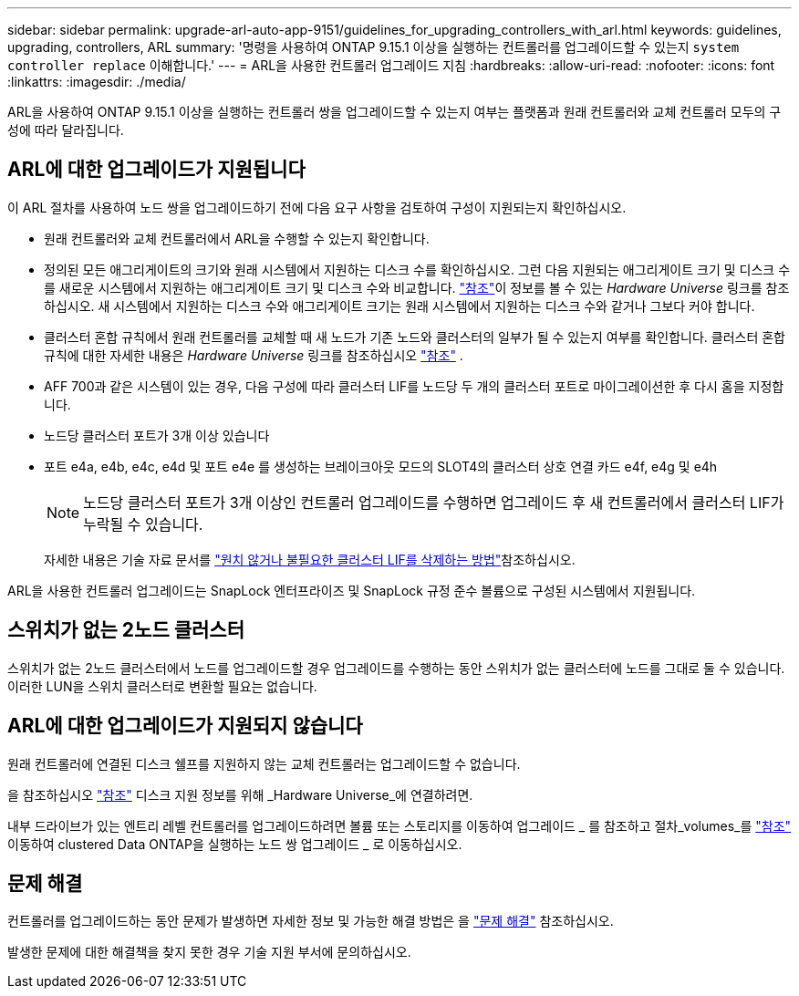 ---
sidebar: sidebar 
permalink: upgrade-arl-auto-app-9151/guidelines_for_upgrading_controllers_with_arl.html 
keywords: guidelines, upgrading, controllers, ARL 
summary: '명령을 사용하여 ONTAP 9.15.1 이상을 실행하는 컨트롤러를 업그레이드할 수 있는지 `system controller replace` 이해합니다.' 
---
= ARL을 사용한 컨트롤러 업그레이드 지침
:hardbreaks:
:allow-uri-read: 
:nofooter: 
:icons: font
:linkattrs: 
:imagesdir: ./media/


[role="lead"]
ARL을 사용하여 ONTAP 9.15.1 이상을 실행하는 컨트롤러 쌍을 업그레이드할 수 있는지 여부는 플랫폼과 원래 컨트롤러와 교체 컨트롤러 모두의 구성에 따라 달라집니다.



== ARL에 대한 업그레이드가 지원됩니다

이 ARL 절차를 사용하여 노드 쌍을 업그레이드하기 전에 다음 요구 사항을 검토하여 구성이 지원되는지 확인하십시오.

* 원래 컨트롤러와 교체 컨트롤러에서 ARL을 수행할 수 있는지 확인합니다.
* 정의된 모든 애그리게이트의 크기와 원래 시스템에서 지원하는 디스크 수를 확인하십시오. 그런 다음 지원되는 애그리게이트 크기 및 디스크 수를 새로운 시스템에서 지원하는 애그리게이트 크기 및 디스크 수와 비교합니다. link:other_references.html["참조"]이 정보를 볼 수 있는 _Hardware Universe_ 링크를 참조하십시오. 새 시스템에서 지원하는 디스크 수와 애그리게이트 크기는 원래 시스템에서 지원하는 디스크 수와 같거나 그보다 커야 합니다.
* 클러스터 혼합 규칙에서 원래 컨트롤러를 교체할 때 새 노드가 기존 노드와 클러스터의 일부가 될 수 있는지 여부를 확인합니다. 클러스터 혼합 규칙에 대한 자세한 내용은 _Hardware Universe_ 링크를 참조하십시오 link:other_references.html["참조"] .
* AFF 700과 같은 시스템이 있는 경우, 다음 구성에 따라 클러스터 LIF를 노드당 두 개의 클러스터 포트로 마이그레이션한 후 다시 홈을 지정합니다.
* 노드당 클러스터 포트가 3개 이상 있습니다
* 포트 e4a, e4b, e4c, e4d 및 포트 e4e 를 생성하는 브레이크아웃 모드의 SLOT4의 클러스터 상호 연결 카드 e4f, e4g 및 e4h
+

NOTE: 노드당 클러스터 포트가 3개 이상인 컨트롤러 업그레이드를 수행하면 업그레이드 후 새 컨트롤러에서 클러스터 LIF가 누락될 수 있습니다.

+
자세한 내용은 기술 자료 문서를 link:https://kb.netapp.com/on-prem/ontap/Ontap_OS/OS-KBs/How_to_delete_unwanted_or_unnecessary_cluster_LIFs["원치 않거나 불필요한 클러스터 LIF를 삭제하는 방법"^]참조하십시오.



ARL을 사용한 컨트롤러 업그레이드는 SnapLock 엔터프라이즈 및 SnapLock 규정 준수 볼륨으로 구성된 시스템에서 지원됩니다.



== 스위치가 없는 2노드 클러스터

스위치가 없는 2노드 클러스터에서 노드를 업그레이드할 경우 업그레이드를 수행하는 동안 스위치가 없는 클러스터에 노드를 그대로 둘 수 있습니다. 이러한 LUN을 스위치 클러스터로 변환할 필요는 없습니다.



== ARL에 대한 업그레이드가 지원되지 않습니다

원래 컨트롤러에 연결된 디스크 쉘프를 지원하지 않는 교체 컨트롤러는 업그레이드할 수 없습니다.

을 참조하십시오 link:other_references.html["참조"] 디스크 지원 정보를 위해 _Hardware Universe_에 연결하려면.

내부 드라이브가 있는 엔트리 레벨 컨트롤러를 업그레이드하려면 볼륨 또는 스토리지를 이동하여 업그레이드 _ 를 참조하고 절차_volumes_를 link:other_references.html["참조"] 이동하여 clustered Data ONTAP을 실행하는 노드 쌍 업그레이드 _ 로 이동하십시오.



== 문제 해결

컨트롤러를 업그레이드하는 동안 문제가 발생하면 자세한 정보 및 가능한 해결 방법은 을 link:troubleshoot_index.html["문제 해결"] 참조하십시오.

발생한 문제에 대한 해결책을 찾지 못한 경우 기술 지원 부서에 문의하십시오.
